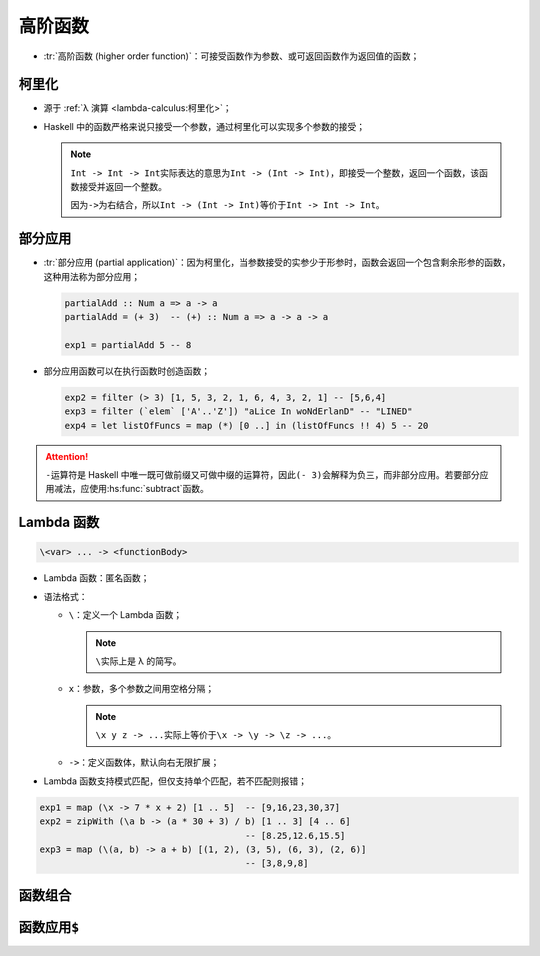 .. highlight:: haskell

========
高阶函数
========

- :tr:`高阶函数 (higher order function)`\ ：可接受函数作为参数、或可返回函数作为返回值的函数；

柯里化
======

- 源于 :ref:`λ 演算 <lambda-calculus:柯里化>`\ ；
- Haskell 中的函数严格来说只接受一个参数，通过柯里化可以实现多个参数的接受；

  .. note::

     ``Int -> Int -> Int``\ 实际表达的意思为\ ``Int -> (Int -> Int)``\ ，即接受一个整数，返回一个函数，该函数接受并返回一个整数。

     因为\ ``->``\ 为右结合，所以\ ``Int -> (Int -> Int)``\ 等价于\ ``Int -> Int -> Int``\ 。

部分应用
========

- :tr:`部分应用 (partial application)`\ ：因为柯里化，当参数接受的实参少于形参时，函数会返回一个包含剩余形参的函数，这种用法称为部分应用；

  .. code-block::

     partialAdd :: Num a => a -> a
     partialAdd = (+ 3)  -- (+) :: Num a => a -> a -> a

     exp1 = partialAdd 5 -- 8

- 部分应用函数可以在执行函数时创造函数；

  .. code-block::

     exp2 = filter (> 3) [1, 5, 3, 2, 1, 6, 4, 3, 2, 1] -- [5,6,4]
     exp3 = filter (`elem` ['A'..'Z']) "aLice In woNdErlanD" -- "LINED"
     exp4 = let listOfFuncs = map (*) [0 ..] in (listOfFuncs !! 4) 5 -- 20

.. attention::

   ``-``\ 运算符是 Haskell 中唯一既可做前缀又可做中缀的运算符，因此\ ``(- 3)``\ 会解释为负三，而非部分应用。若要部分应用减法，应使用\ :hs:func:`subtract`\ 函数。

Lambda 函数
===========

.. code-block::

   \<var> ... -> <functionBody>

- Lambda 函数：匿名函数；
- 语法格式：

  - ``\``\ ：定义一个 Lambda 函数；

    .. note::

       ``\``\ 实际上是 λ 的简写。

  - ``x``\ ：参数，多个参数之间用空格分隔；

    .. note::

       ``\x y z -> ...``\ 实际上等价于\ ``\x -> \y -> \z -> ...``\ 。

  - ``->``\ ：定义函数体，默认向右无限扩展；

- Lambda 函数支持模式匹配，但仅支持单个匹配，若不匹配则报错；

.. code-block::

   exp1 = map (\x -> 7 * x + 2) [1 .. 5]  -- [9,16,23,30,37]
   exp2 = zipWith (\a b -> (a * 30 + 3) / b) [1 .. 3] [4 .. 6]
                                          -- [8.25,12.6,15.5]
   exp3 = map (\(a, b) -> a + b) [(1, 2), (3, 5), (6, 3), (2, 6)]
                                          -- [3,8,9,8]

.. hs:module:: GHC.Base
   :synopsis: 基础数据类型及类型类。

函数组合
========

.. hs:function:: (.) :: (b -> c) -> (a -> b) -> a -> c

   .. code-block::

      <function1> . <function2> . ...

   - :tr:`函数组合 (function composition)`\ ，即将多个函数链式组合，使得上一个函数的结果作为下一个函数的输入值。

   - 在数学上函数组合定义为 :math:`(f\circ g)(x)=f(g(x))`，即 :math:`g(x)` 的结果作为 :math:`f(x)` 的自变量继续进行计算。

   - 类型：第一个函数接受的参数类型必须与第二个函数的返回值类型相同，最终的返回值类型与第一个函数的返回值类型相同。

   - 结合性：函数组合\ :hs:func:`. <GHC.Base.(.)>`\ 默认为右结合，因此首先对第二个函数进行解析。

     .. code-block::

        exp1 = map (\x -> negate (abs x)) [5, -3, 7] -- [-5,-3,-7]
        exp2 = map (negate . abs) [5, -3, 7]         -- [-5,-3,-7]

   - 若有多参数函数，则必须先对函数进行部分应用，再组合函数。

     .. code-block::

        exp3 = (sum . takeWhile (< 10000) . filter odd . map (^2)) [1 ..]

   - :tr:`无值编程 (pointfree style)`\ ：当函数最右端为参数时，可省略该形参，返回一个函数；

     .. code-block::

        sum' :: (Foldable t, Num b) => t b -> b
        sum' xs = foldl (+) 0 xs  -- "xs" here is unneccessary

        sum' :: GHC.Types.Any Integer -> Integer
        sum' = foldl (+) 0        -- Returns a function that accepts lists

        fn :: (RealFrac a, Integral b, Floating a) => a -> b
        fn x = ceiling (negate (tan (cos (max 50 x))))

        fn :: Double -> Integer
        fn = ceiling . negate . tan . cos . max 50
                                  -- Returns a function

   - 函数组合有时可以提高代码可读性，利于无值编程，但并不是任何时候函数组合都能提高可读性；

     .. code-block::

        addSqSum :: Integer
        addSqSum = (sum . takeWhile (<10000) . filter odd . map (^ 2)) [1 ..]

        addSquareSum :: Integer -- Maybe more readable
        addSquareSum =
            let oddSquares = (filter odd . map (^ 2)) [1 ..]
                belowLimit = takeWhile (< 10000) oddSquares
            in  sum belowLimit

函数应用\ ``$``
===============

.. hs:function:: ($) :: (a -> b) -> a -> b

   - 与空格相同，应用函数，将第二个表达式的结果传入第一个函数；
   - 区别：

     - 空格优先级最高，\ :hs:func:`$ <GHC.Base.($)>`\ **优先级最低**\ ；

       .. code-block::

          exp1 = sqrt 3 + 4 + 9   -- 10.732050807568877
          exp2 = sqrt $ 3 + 4 + 9 -- 3.4641016151377544

     - 空格左结合，\ :hs:func:`$ <GHC.Base.($)>`\ **右结合**\ ；

       .. code-block::

          exp3 = sum (map sqrt [1 .. 130]) -- (map ...) 先求值
          exp4 = sum $ map sqrt [1 .. 130] -- 等价

   - 作用：

     - 与括号相同，调整函数应用的优先级，但\ :hs:func:`$ <GHC.Base.($)>`\ 可以帮助省略括号，提高可读性；

       .. code-block::

          exp5 = sum . takeWhile (< 10000) . filter odd . map (^ 2) $ [1 ..]

     - 可将函数应用的过程转化为一个函数；

       .. code-block::

          exp6 = map ($ 3) [(4 +), (10 *), (^ 2)] -- [7,30,9]

